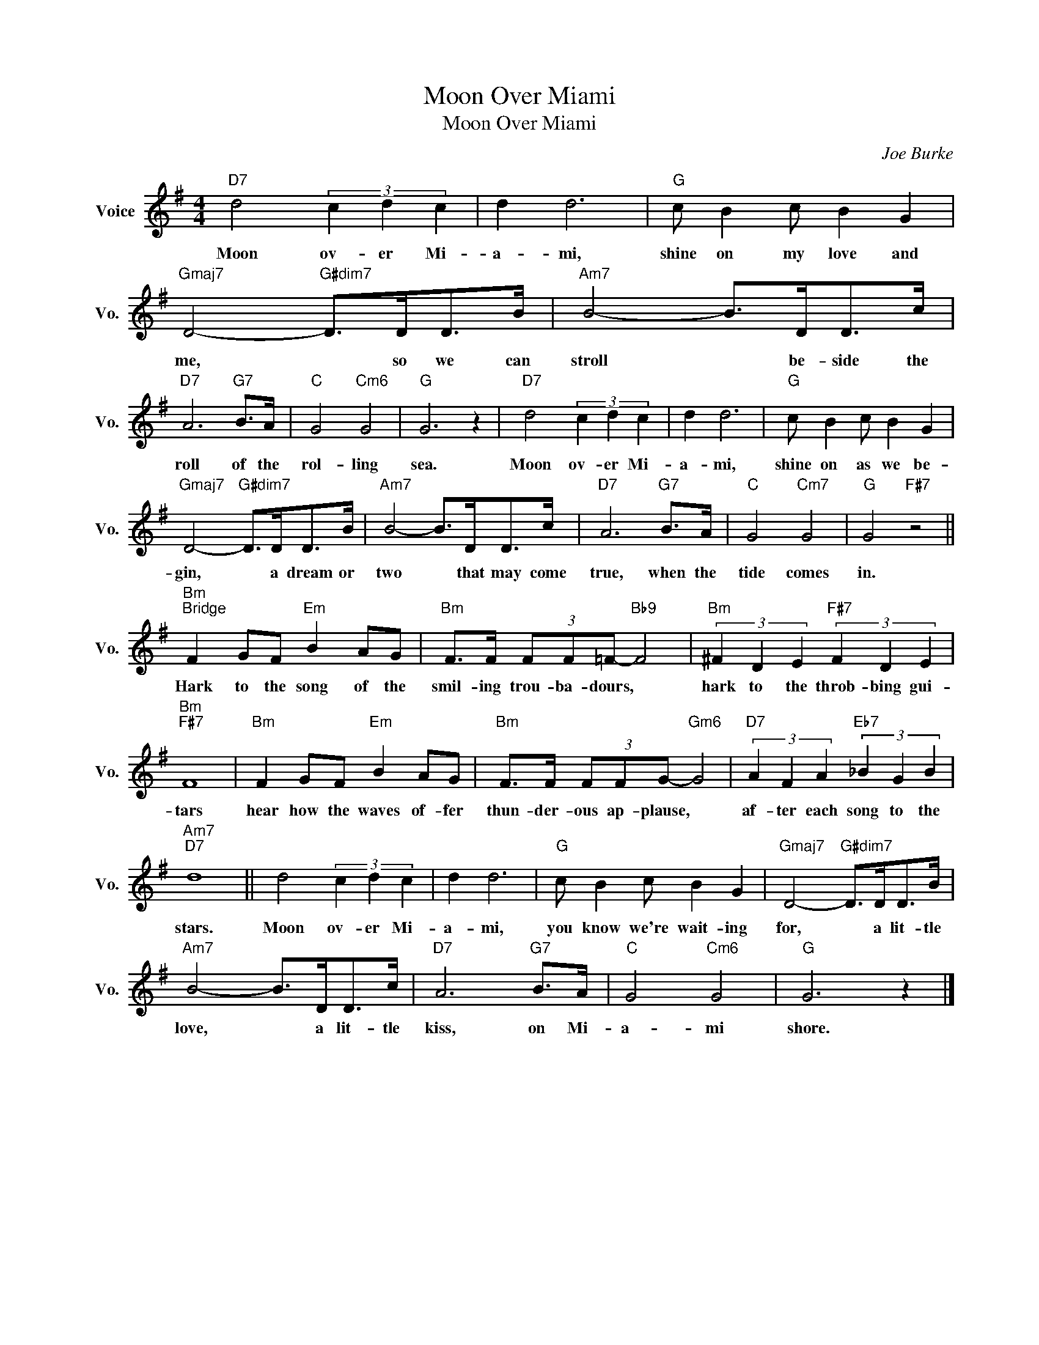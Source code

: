 X:1
T:Moon Over Miami
T:Moon Over Miami
C:Joe Burke
Z:All Rights Reserved
L:1/8
M:4/4
K:G
V:1 treble nm="Voice" snm="Vo."
%%MIDI program 0
V:1
"D7" d4 (3c2 d2 c2 | d2 d6 |"G" c B2 c B2 G2 |"Gmaj7" D4-"G#dim7" D>DD>B |"Am7" B4- B>DD>c | %5
w: Moon ov- er Mi-|a- mi,|shine on my love and|me, * so we can|stroll * be- side the|
"D7" A6"G7" B>A |"C" G4"Cm6" G4 |"G" G6 z2 |"D7" d4 (3c2 d2 c2 | d2 d6 |"G" c B2 c B2 G2 | %11
w: roll of the|rol- ling|sea.|Moon ov- er Mi-|a- mi,|shine on as we be-|
"Gmaj7" D4-"G#dim7" D>DD>B |"Am7" B4- B>DD>c |"D7" A6"G7" B>A |"C" G4"Cm7" G4 |"G" G4"F#7" z4 || %16
w: gin, * a dream or|two * that may come|true, when the|tide comes|in.|
"Bm""^Bridge" F2 GF"Em" B2 AG |"Bm" F>F (3FF=F-"Bb9" F4 |"Bm" (3^F2 D2 E2"F#7" (3F2 D2 E2 | %19
w: Hark to the song of the|smil- ing trou- ba- dours, *|hark to the throb- bing gui-|
"Bm""F#7" F8 |"Bm" F2 GF"Em" B2 AG |"Bm" F>F (3FFG-"Gm6" G4 |"D7" (3A2 F2 A2"Eb7" (3_B2 G2 B2 | %23
w: tars|hear how the waves of- fer|thun- der- ous ap- plause, *|af- ter each song to the|
"Am7""D7" d8 || d4 (3c2 d2 c2 | d2 d6 |"G" c B2 c B2 G2 |"Gmaj7" D4-"G#dim7" D>DD>B | %28
w: stars.|Moon ov- er Mi-|a- mi,|you know we're wait- ing|for, * a lit- tle|
"Am7" B4- B>DD>c |"D7" A6"G7" B>A |"C" G4"Cm6" G4 |"G" G6 z2 |] %32
w: love, * a lit- tle|kiss, on Mi-|a- mi|shore.|

